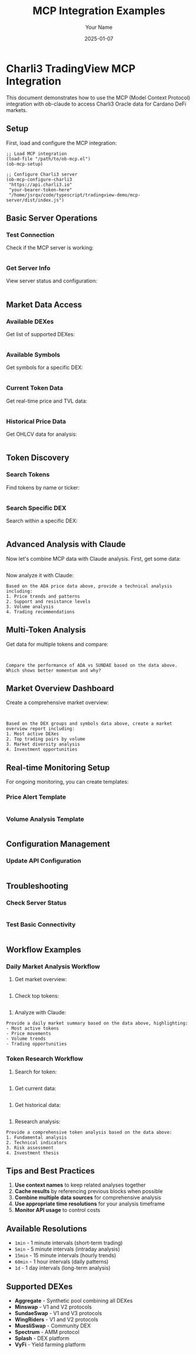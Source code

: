 #+TITLE: MCP Integration Examples
#+AUTHOR: Your Name
#+DATE: 2025-01-07

* Charli3 TradingView MCP Integration

This document demonstrates how to use the MCP (Model Context Protocol) integration with ob-claude to access Charli3 Oracle data for Cardano DeFi markets.

** Setup

First, load and configure the MCP integration:

#+begin_src elisp
;; Load MCP integration
(load-file "/path/to/ob-mcp.el")
(ob-mcp-setup)

;; Configure Charli3 server
(ob-mcp-configure-charli3 
 "https://api.charli3.io"
 "your-bearer-token-here"
 "/home/jsrqv/code/typescript/tradingview-demo/mcp-server/dist/index.js")
#+end_src

** Basic Server Operations

*** Test Connection

Check if the MCP server is working:

#+begin_src mcp-charli3 :tool test_connection
#+end_src

*** Get Server Info

View server status and configuration:

#+begin_src mcp-charli3 :tool get_server_info
#+end_src

** Market Data Access

*** Available DEXes

Get list of supported DEXes:

#+begin_src mcp-charli3 :tool get_groups
#+end_src

*** Available Symbols

Get symbols for a specific DEX:

#+begin_src mcp-charli3 :tool get_symbols :group "Aggregate"
#+end_src

*** Current Token Data

Get real-time price and TVL data:

#+begin_src mcp-charli3 :tool get_token_data :policy-id "ada_policy_id" :asset-name "ada_asset_name"
#+end_src

*** Historical Price Data

Get OHLCV data for analysis:

#+begin_src mcp-charli3 :tool get_historical_data :symbol "ADAUSD:Aggregate" :resolution "1d" :from 1704067200 :to 1704153600
#+end_src

** Token Discovery

*** Search Tokens

Find tokens by name or ticker:

#+begin_src mcp-charli3 :tool search_tokens :group "Aggregate" :query "ADA" :limit 10
#+end_src

*** Search Specific DEX

Search within a specific DEX:

#+begin_src mcp-charli3 :tool search_tokens :group "Minswap" :query "SUNDAE" :limit 5
#+end_src

** Advanced Analysis with Claude

Now let's combine MCP data with Claude analysis. First, get some data:

#+begin_src mcp-charli3 :tool get_historical_data :symbol "ADAUSD:Aggregate" :resolution "1d" :from 1704067200 :to 1704153600
#+end_src

#+RESULTS:
[This will show the historical price data]

Now analyze it with Claude:

#+begin_src claude :context "trading-analysis"
Based on the ADA price data above, provide a technical analysis including:
1. Price trends and patterns
2. Support and resistance levels  
3. Volume analysis
4. Trading recommendations
#+end_src

** Multi-Token Analysis

Get data for multiple tokens and compare:

#+begin_src mcp-charli3 :tool search_tokens :group "Aggregate" :query "SUNDAE" :limit 3
#+end_src

#+begin_src mcp-charli3 :tool get_token_data :policy-id "sundae_policy_id" :asset-name "sundae_asset_name"
#+end_src

#+begin_src claude :context "trading-analysis"
Compare the performance of ADA vs SUNDAE based on the data above. 
Which shows better momentum and why?
#+end_src

** Market Overview Dashboard

Create a comprehensive market overview:

#+begin_src mcp-charli3 :tool get_groups
#+end_src

#+begin_src mcp-charli3 :tool get_symbols :group "Aggregate"
#+end_src

#+begin_src claude :context "market-overview"
Based on the DEX groups and symbols data above, create a market overview report including:
1. Most active DEXes
2. Top trading pairs by volume
3. Market diversity analysis
4. Investment opportunities
#+end_src

** Real-time Monitoring Setup

For ongoing monitoring, you can create templates:

*** Price Alert Template
#+begin_src mcp-charli3 :tool get_token_data :policy-id "your_token_policy" :asset-name "your_token_name"
#+end_src

*** Volume Analysis Template  
#+begin_src mcp-charli3 :tool get_historical_data :symbol "YOUR_SYMBOL:Aggregate" :resolution "1d" :from START_TIMESTAMP :to END_TIMESTAMP
#+end_src

** Configuration Management

*** Update API Configuration

#+begin_src mcp-charli3 :tool update_config :api-url "https://api.charli3.io" :bearer-token "new_token_here"
#+end_src

** Troubleshooting

*** Check Server Status

#+begin_src mcp-charli3 :tool get_server_info
#+end_src

*** Test Basic Connectivity

#+begin_src mcp-charli3 :tool test_connection
#+end_src

** Workflow Examples

*** Daily Market Analysis Workflow

1. Get market overview:
#+begin_src mcp-charli3 :tool get_groups
#+end_src

2. Check top tokens:
#+begin_src mcp-charli3 :tool search_tokens :group "Aggregate" :query "" :limit 20
#+end_src

3. Analyze with Claude:
#+begin_src claude :context "daily-analysis"
Provide a daily market summary based on the data above, highlighting:
- Most active tokens
- Price movements
- Volume trends
- Trading opportunities
#+end_src

*** Token Research Workflow

1. Search for token:
#+begin_src mcp-charli3 :tool search_tokens :group "Aggregate" :query "TOKEN_NAME" :limit 5
#+end_src

2. Get current data:
#+begin_src mcp-charli3 :tool get_token_data :policy-id "POLICY_ID" :asset-name "ASSET_NAME"
#+end_src

3. Get historical data:
#+begin_src mcp-charli3 :tool get_historical_data :symbol "TOKEN:Aggregate" :resolution "1d" :from 1704067200 :to 1704153600
#+end_src

4. Research analysis:
#+begin_src claude :context "token-research"
Provide a comprehensive token analysis based on the data above:
1. Fundamental analysis
2. Technical indicators
3. Risk assessment
4. Investment thesis
#+end_src

** Tips and Best Practices

1. **Use context names** to keep related analyses together
2. **Cache results** by referencing previous blocks when possible
3. **Combine multiple data sources** for comprehensive analysis
4. **Use appropriate time resolutions** for your analysis timeframe
5. **Monitor API usage** to control costs

** Available Resolutions

- =1min= - 1 minute intervals (short-term trading)
- =5min= - 5 minute intervals (intraday analysis)  
- =15min= - 15 minute intervals (hourly trends)
- =60min= - 1 hour intervals (daily patterns)
- =1d= - 1 day intervals (long-term analysis)

** Supported DEXes

- *Aggregate* - Synthetic pool combining all DEXes
- *Minswap* - V1 and V2 protocols
- *SundaeSwap* - V1 and V3 protocols  
- *WingRiders* - V1 and V2 protocols
- *MuesliSwap* - Community DEX
- *Spectrum* - AMM protocol
- *Splash* - DEX platform
- *VyFi* - Yield farming platform